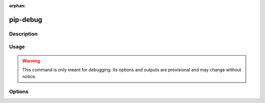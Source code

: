 :orphan:

==========
pip-debug
==========

Description
***********

.. pip-command-description:: debug

Usage
*****

.. pip-command-usage:: debug


.. warning::
    This command is only meant for debugging.
    Its options and outputs are provisional and may change without notice.


Options
*******

.. pip-command-options:: debug
